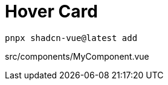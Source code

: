 = Hover Card

[source,bash]
----
pnpx shadcn-vue@latest add 
----

[source,vue,title="src/components/MyComponent.vue"]
----
----